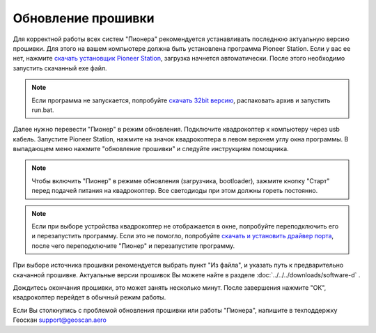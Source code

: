 Обновление прошивки
======================
Для корректной работы всех систем "Пионера" рекомендуется устанавливать последнюю актуальную версию прошивки. Для этого на вашем компьютере должна быть установлена программа Pioneer Station. Если у вас ее нет, нажмите `скачать установщик Pioneer Station`_, загрузка начнется автоматически. После этого необходимо запустить скачанный exe файл.

.. note::
	Если программа не запускается, попробуйте `скачать 32bit версию`_, распаковать архив и запустить run.bat.

.. _скачать установщик Pioneer Station: https://dl.geoscan.aero/pioneer/upload/GCS/GEOSCAN_Pioneer_Station.exe

.. _скачать 32bit версию: https://dl.geoscan.aero/pioneer/upload/GCS/PioneerStationWin32.zip

Далее нужно перевести "Пионер" в режим обновления. Подключите квадрокоптер к компьютеру через usb кабель. 
Запустите Pioneer Station, нажмите на значок квадрокоптера в левом верхнем углу окна программы. В выпадающем меню нажмите "обновление прошивки" и следуйте инструкциям помощника.

.. note:: Чтобы включить "Пионер" в режиме обновления (загрузчика, bootloader), зажмите кнопку "Старт" перед подачей питания на квадрокоптер. Все светодиоды при этом должны гореть постоянно.

.. note:: 
	Если при выборе устройства квадрокоптер не отображается в окне, попробуйте переподключить его и перезапустить программу. Если это не помогло, попробуйте `скачать и установить драйвер порта`_, после чего переподключите "Пионер" и перезапустите программу.


.. _скачать и установить драйвер порта: https://www.silabs.com/products/development-tools/software/usb-to-uart-bridge-vcp-drivers

При выборе источника прошивки рекомендуется выбрать пункт "Из файла", и указать путь к предварительно скачанной прошивке.
Актуальные версии прошивок Вы можете найте в разделе :doc:`../../../downloads/software-d` .

Дождитесь окончания прошивки, это может занять несколько минут. После завершения нажмите "ОК", квадрокоптер перейдет в обычный режим работы.

Если Вы столкнулись с проблемой обновления прошивки или работы "Пионера", напишите в техподдержку Геоскан 
support@geoscan.aero
